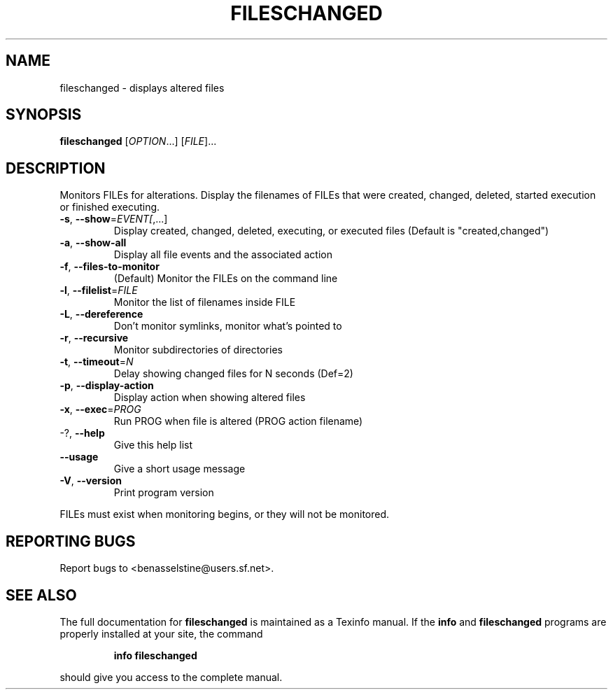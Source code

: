 .\" DO NOT MODIFY THIS FILE!  It was generated by help2man 1.35.
.TH FILESCHANGED "1" "September 2005" "fileschanged 0.6.4" "User Commands"
.SH NAME
fileschanged \- displays altered files
.SH SYNOPSIS
.B fileschanged
[\fIOPTION\fR...] [\fIFILE\fR]...
.SH DESCRIPTION
Monitors FILEs for alterations.  Display the filenames of FILEs that were
created, changed, deleted, started execution or finished executing.
.TP
\fB\-s\fR, \fB\-\-show\fR=\fIEVENT[\fR,...]
Display created, changed, deleted, executing, or
executed files (Default is "created,changed")
.TP
\fB\-a\fR, \fB\-\-show\-all\fR
Display all file events and the associated action
.TP
\fB\-f\fR, \fB\-\-files\-to\-monitor\fR
(Default) Monitor the FILEs on the command line
.TP
\fB\-l\fR, \fB\-\-filelist\fR=\fIFILE\fR
Monitor the list of filenames inside FILE
.TP
\fB\-L\fR, \fB\-\-dereference\fR
Don't monitor symlinks, monitor what's pointed to
.TP
\fB\-r\fR, \fB\-\-recursive\fR
Monitor subdirectories of directories
.TP
\fB\-t\fR, \fB\-\-timeout\fR=\fIN\fR
Delay showing changed files for N seconds (Def=2)
.TP
\fB\-p\fR, \fB\-\-display\-action\fR
Display action when showing altered files
.TP
\fB\-x\fR, \fB\-\-exec\fR=\fIPROG\fR
Run PROG when file is altered (PROG action
filename)
.TP
\-?, \fB\-\-help\fR
Give this help list
.TP
\fB\-\-usage\fR
Give a short usage message
.TP
\fB\-V\fR, \fB\-\-version\fR
Print program version
.PP
FILEs must exist when monitoring begins, or they will not be monitored.
.SH "REPORTING BUGS"
Report bugs to <benasselstine@users.sf.net>.
.SH "SEE ALSO"
The full documentation for
.B fileschanged
is maintained as a Texinfo manual.  If the
.B info
and
.B fileschanged
programs are properly installed at your site, the command
.IP
.B info fileschanged
.PP
should give you access to the complete manual.
